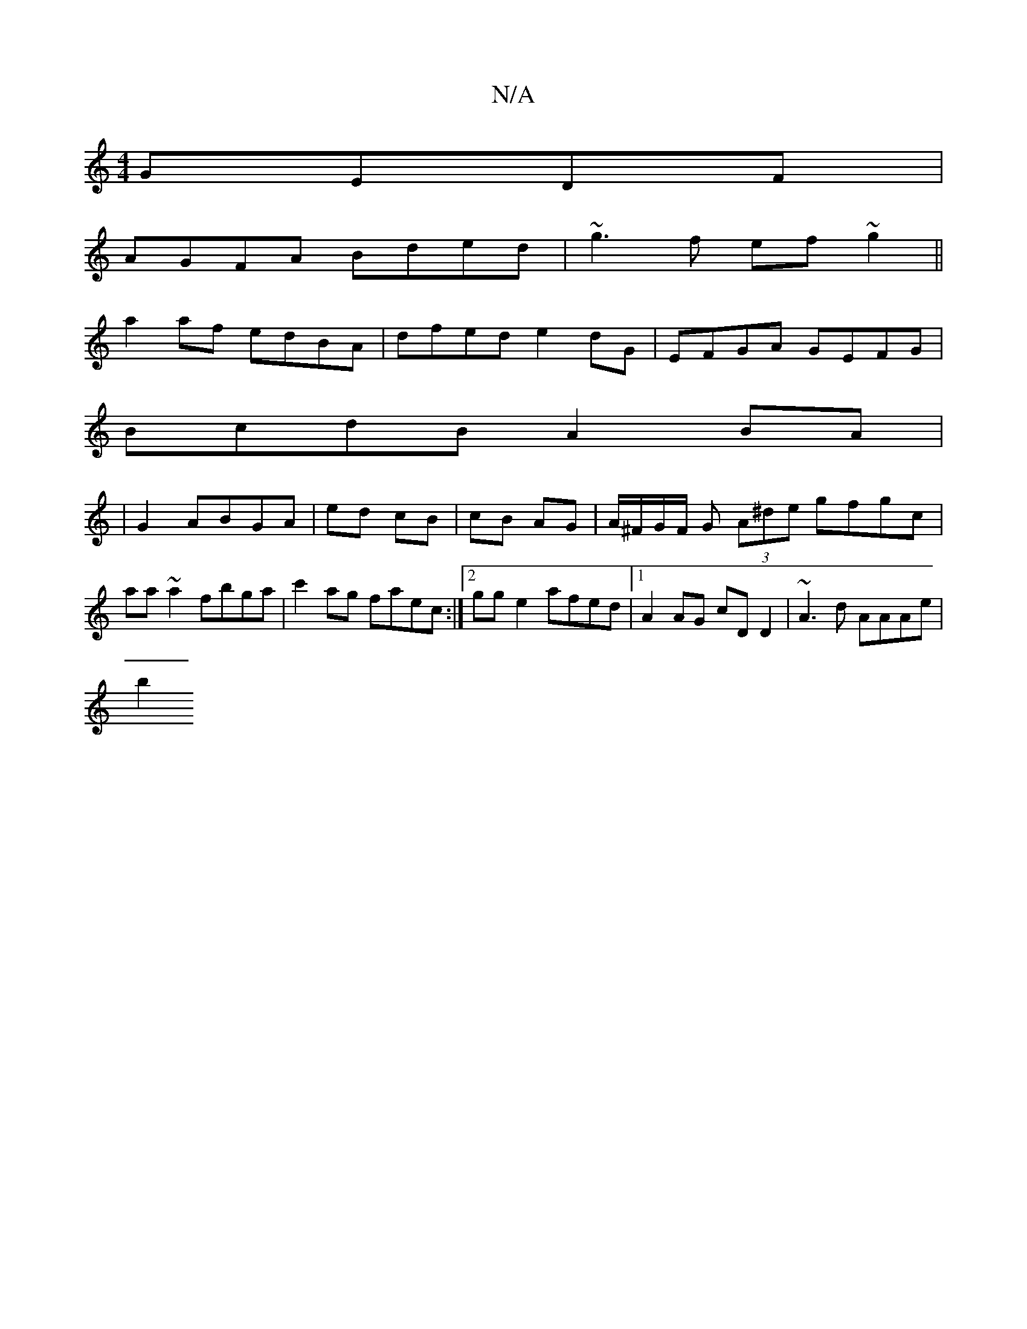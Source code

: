 X:1
T:N/A
M:4/4
R:N/A
K:Cmajor
 GEDF |
AGFA Bded | ~g3f ef~g2 ||
a2af edBA | dfed e2dG | EFGA GEFG|
BcdB A2 BA|
|G2 ABGA | ed cB | cB AG | A/^F/G/F/ G (3A^de gfgc | aa~a2 fbga| c'2ag faec:|2 gge2 afed|1 A2 AG cD D2 | ~A3d AAAe |
b2
